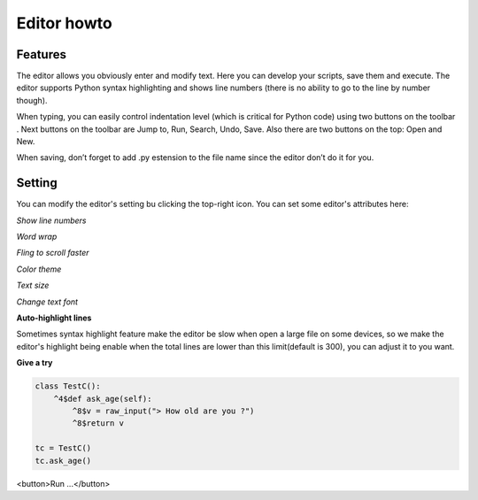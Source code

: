 Editor howto
==============


Features
---------
The editor allows you obviously enter and modify text. Here you can develop your scripts, save them and execute. The editor supports Python syntax highlighting and shows line numbers (there is no ability to go to the line by number though). 

When typing, you can easily control indentation level (which is critical for Python code) using two buttons on the toolbar . Next buttons on the toolbar are Jump to, Run, Search, Undo, Save. Also there are two buttons on the top: Open and New.

When saving, don’t forget to add .py estension to the file name since the editor don’t do it for you.

Setting
-------
You can modify the editor's setting bu clicking the top-right icon. You can set some editor's attributes here:

*Show line numbers*

*Word wrap*

*Fling to scroll faster*

*Color theme*

*Text size*

*Change text font*

**Auto-highlight lines**

Sometimes syntax highlight feature make the editor be slow when open a large file on some devices, so we make the editor's highlight being enable when the total lines are lower than this limit(default is 300), you can adjust it to you want.

**Give a try**

..  code-block :: none

    class TestC():
        ^4$def ask_age(self):
            ^8$v = raw_input("> How old are you ?")
            ^8$return v

    tc = TestC()
    tc.ask_age()

<button>Run ...</button>
